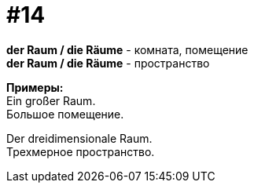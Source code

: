 [#16_014]
= #14
:hardbreaks:

*der Raum / die Räume* - комната, помещение
*der Raum / die Räume* - пространство

*Примеры:*
Ein großer Raum.
Большое помещение.

Der dreidimensionale Raum.
Трехмерное пространство.
